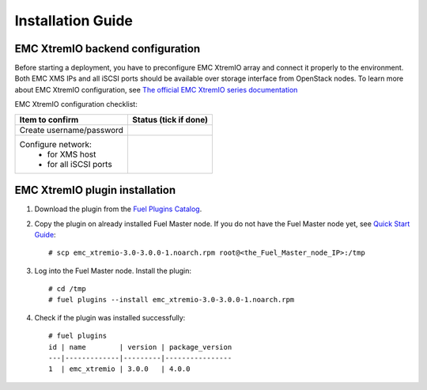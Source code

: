 ==================
Installation Guide
==================

EMC XtremIO backend configuration
=================================

Before starting a deployment, you have to preconfigure EMC XtremIO array and
connect it properly to the environment. Both EMC XMS IPs and all iSCSI ports
should be available over storage interface from OpenStack nodes. To learn more
about EMC XtremIO configuration, see `The official EMC XtremIO series
documentation
<https://support.emc.com/products/31111_XtremIO/Documentation/>`_

EMC XtremIO configuration checklist:

+------------------------------------+-------------------------+
|Item to confirm                     |  Status (tick if done)  |
+====================================+=========================+
|Create username/password            |                         |
+------------------------------------+-------------------------+
|Configure network:                  |                         |
|   - for XMS host                   |                         |
|   - for all iSCSI ports            |                         |
+------------------------------------+-------------------------+


EMC XtremIO plugin installation
============================================

#. Download the plugin from the `Fuel Plugins Catalog <https://www.mirantis.com
   /products/openstack-drivers-and-plugins/fuel-plugins/>`_.

#. Copy the plugin on already installed Fuel Master node. If you do not have
   the Fuel Master node yet, see
   `Quick Start Guide <https://software.mirantis.com/quick-start/>`_::

    # scp emc_xtremio-3.0-3.0.0-1.noarch.rpm root@<the_Fuel_Master_node_IP>:/tmp

#. Log into the Fuel Master node. Install the plugin::

    # cd /tmp
    # fuel plugins --install emc_xtremio-3.0-3.0.0-1.noarch.rpm 

#. Check if the plugin was installed successfully::

    # fuel plugins
    id | name        | version | package_version
    ---|-------------|---------|----------------
    1  | emc_xtremio | 3.0.0   | 4.0.0
